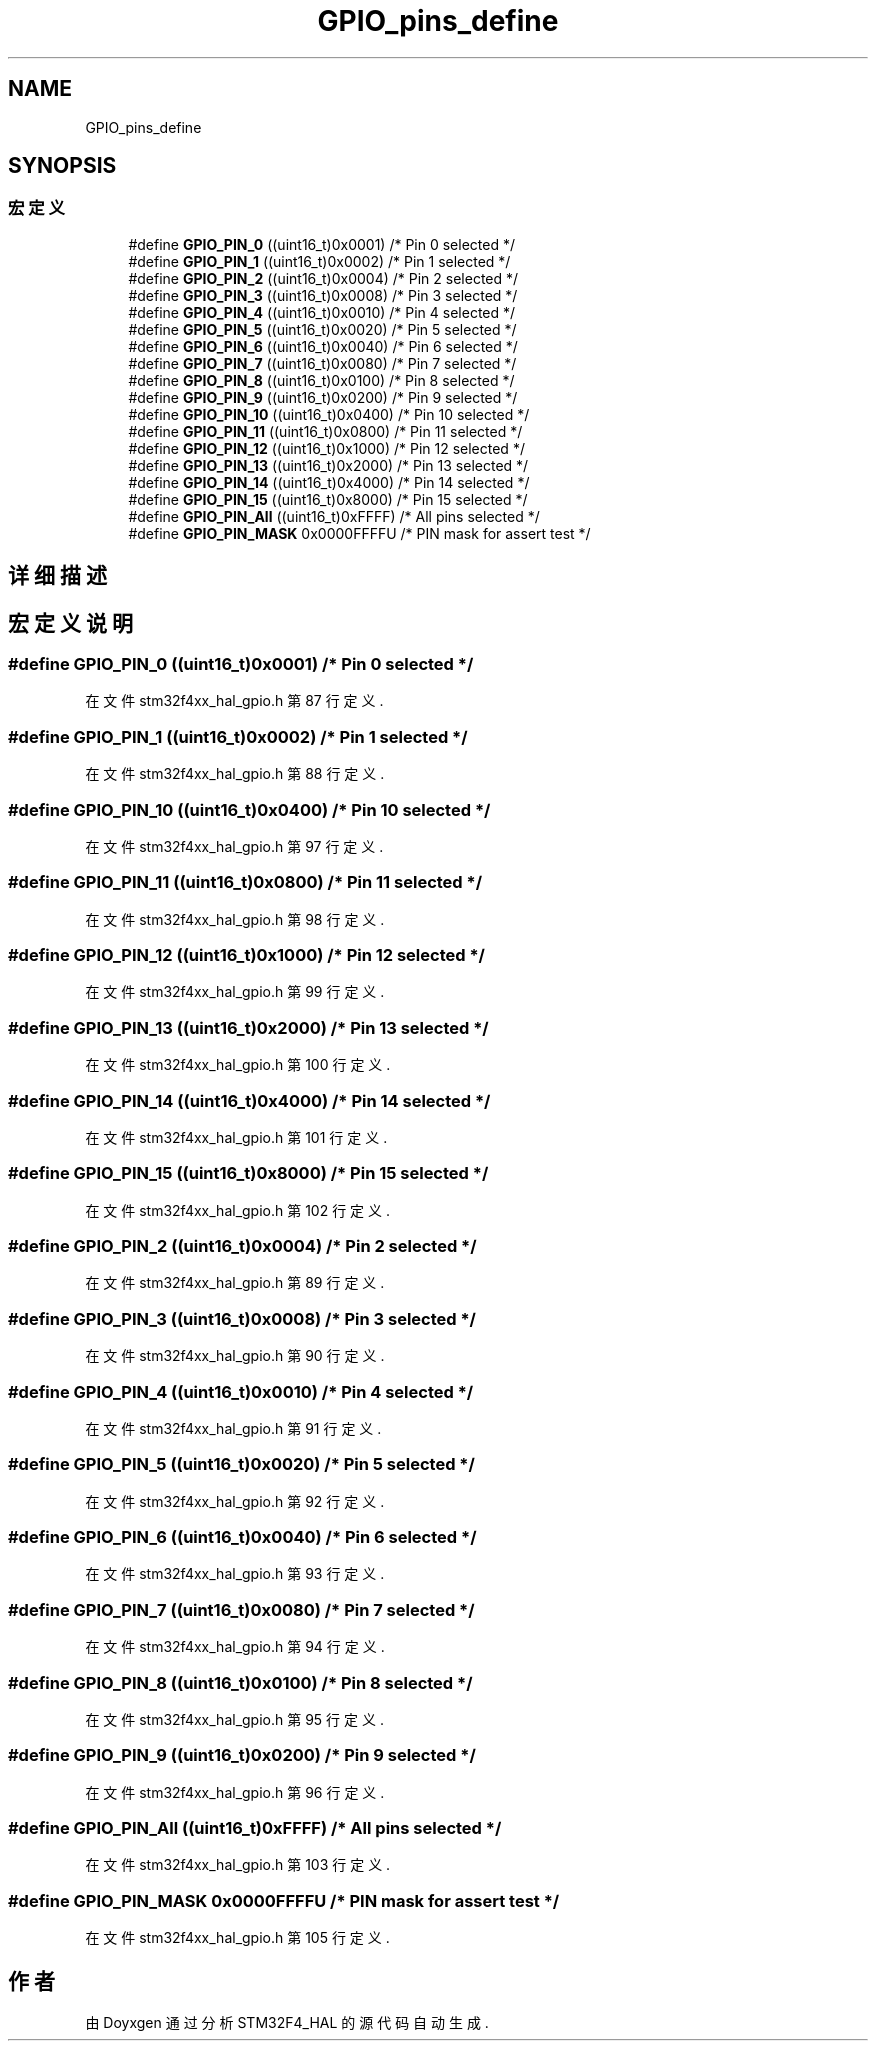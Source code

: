 .TH "GPIO_pins_define" 3 "2020年 八月 7日 星期五" "Version 1.24.0" "STM32F4_HAL" \" -*- nroff -*-
.ad l
.nh
.SH NAME
GPIO_pins_define
.SH SYNOPSIS
.br
.PP
.SS "宏定义"

.in +1c
.ti -1c
.RI "#define \fBGPIO_PIN_0\fP   ((uint16_t)0x0001)  /* Pin 0 selected    */"
.br
.ti -1c
.RI "#define \fBGPIO_PIN_1\fP   ((uint16_t)0x0002)  /* Pin 1 selected    */"
.br
.ti -1c
.RI "#define \fBGPIO_PIN_2\fP   ((uint16_t)0x0004)  /* Pin 2 selected    */"
.br
.ti -1c
.RI "#define \fBGPIO_PIN_3\fP   ((uint16_t)0x0008)  /* Pin 3 selected    */"
.br
.ti -1c
.RI "#define \fBGPIO_PIN_4\fP   ((uint16_t)0x0010)  /* Pin 4 selected    */"
.br
.ti -1c
.RI "#define \fBGPIO_PIN_5\fP   ((uint16_t)0x0020)  /* Pin 5 selected    */"
.br
.ti -1c
.RI "#define \fBGPIO_PIN_6\fP   ((uint16_t)0x0040)  /* Pin 6 selected    */"
.br
.ti -1c
.RI "#define \fBGPIO_PIN_7\fP   ((uint16_t)0x0080)  /* Pin 7 selected    */"
.br
.ti -1c
.RI "#define \fBGPIO_PIN_8\fP   ((uint16_t)0x0100)  /* Pin 8 selected    */"
.br
.ti -1c
.RI "#define \fBGPIO_PIN_9\fP   ((uint16_t)0x0200)  /* Pin 9 selected    */"
.br
.ti -1c
.RI "#define \fBGPIO_PIN_10\fP   ((uint16_t)0x0400)  /* Pin 10 selected   */"
.br
.ti -1c
.RI "#define \fBGPIO_PIN_11\fP   ((uint16_t)0x0800)  /* Pin 11 selected   */"
.br
.ti -1c
.RI "#define \fBGPIO_PIN_12\fP   ((uint16_t)0x1000)  /* Pin 12 selected   */"
.br
.ti -1c
.RI "#define \fBGPIO_PIN_13\fP   ((uint16_t)0x2000)  /* Pin 13 selected   */"
.br
.ti -1c
.RI "#define \fBGPIO_PIN_14\fP   ((uint16_t)0x4000)  /* Pin 14 selected   */"
.br
.ti -1c
.RI "#define \fBGPIO_PIN_15\fP   ((uint16_t)0x8000)  /* Pin 15 selected   */"
.br
.ti -1c
.RI "#define \fBGPIO_PIN_All\fP   ((uint16_t)0xFFFF)  /* All pins selected */"
.br
.ti -1c
.RI "#define \fBGPIO_PIN_MASK\fP   0x0000FFFFU /* PIN mask for assert test */"
.br
.in -1c
.SH "详细描述"
.PP 

.SH "宏定义说明"
.PP 
.SS "#define GPIO_PIN_0   ((uint16_t)0x0001)  /* Pin 0 selected    */"

.PP
在文件 stm32f4xx_hal_gpio\&.h 第 87 行定义\&.
.SS "#define GPIO_PIN_1   ((uint16_t)0x0002)  /* Pin 1 selected    */"

.PP
在文件 stm32f4xx_hal_gpio\&.h 第 88 行定义\&.
.SS "#define GPIO_PIN_10   ((uint16_t)0x0400)  /* Pin 10 selected   */"

.PP
在文件 stm32f4xx_hal_gpio\&.h 第 97 行定义\&.
.SS "#define GPIO_PIN_11   ((uint16_t)0x0800)  /* Pin 11 selected   */"

.PP
在文件 stm32f4xx_hal_gpio\&.h 第 98 行定义\&.
.SS "#define GPIO_PIN_12   ((uint16_t)0x1000)  /* Pin 12 selected   */"

.PP
在文件 stm32f4xx_hal_gpio\&.h 第 99 行定义\&.
.SS "#define GPIO_PIN_13   ((uint16_t)0x2000)  /* Pin 13 selected   */"

.PP
在文件 stm32f4xx_hal_gpio\&.h 第 100 行定义\&.
.SS "#define GPIO_PIN_14   ((uint16_t)0x4000)  /* Pin 14 selected   */"

.PP
在文件 stm32f4xx_hal_gpio\&.h 第 101 行定义\&.
.SS "#define GPIO_PIN_15   ((uint16_t)0x8000)  /* Pin 15 selected   */"

.PP
在文件 stm32f4xx_hal_gpio\&.h 第 102 行定义\&.
.SS "#define GPIO_PIN_2   ((uint16_t)0x0004)  /* Pin 2 selected    */"

.PP
在文件 stm32f4xx_hal_gpio\&.h 第 89 行定义\&.
.SS "#define GPIO_PIN_3   ((uint16_t)0x0008)  /* Pin 3 selected    */"

.PP
在文件 stm32f4xx_hal_gpio\&.h 第 90 行定义\&.
.SS "#define GPIO_PIN_4   ((uint16_t)0x0010)  /* Pin 4 selected    */"

.PP
在文件 stm32f4xx_hal_gpio\&.h 第 91 行定义\&.
.SS "#define GPIO_PIN_5   ((uint16_t)0x0020)  /* Pin 5 selected    */"

.PP
在文件 stm32f4xx_hal_gpio\&.h 第 92 行定义\&.
.SS "#define GPIO_PIN_6   ((uint16_t)0x0040)  /* Pin 6 selected    */"

.PP
在文件 stm32f4xx_hal_gpio\&.h 第 93 行定义\&.
.SS "#define GPIO_PIN_7   ((uint16_t)0x0080)  /* Pin 7 selected    */"

.PP
在文件 stm32f4xx_hal_gpio\&.h 第 94 行定义\&.
.SS "#define GPIO_PIN_8   ((uint16_t)0x0100)  /* Pin 8 selected    */"

.PP
在文件 stm32f4xx_hal_gpio\&.h 第 95 行定义\&.
.SS "#define GPIO_PIN_9   ((uint16_t)0x0200)  /* Pin 9 selected    */"

.PP
在文件 stm32f4xx_hal_gpio\&.h 第 96 行定义\&.
.SS "#define GPIO_PIN_All   ((uint16_t)0xFFFF)  /* All pins selected */"

.PP
在文件 stm32f4xx_hal_gpio\&.h 第 103 行定义\&.
.SS "#define GPIO_PIN_MASK   0x0000FFFFU /* PIN mask for assert test */"

.PP
在文件 stm32f4xx_hal_gpio\&.h 第 105 行定义\&.
.SH "作者"
.PP 
由 Doyxgen 通过分析 STM32F4_HAL 的 源代码自动生成\&.
